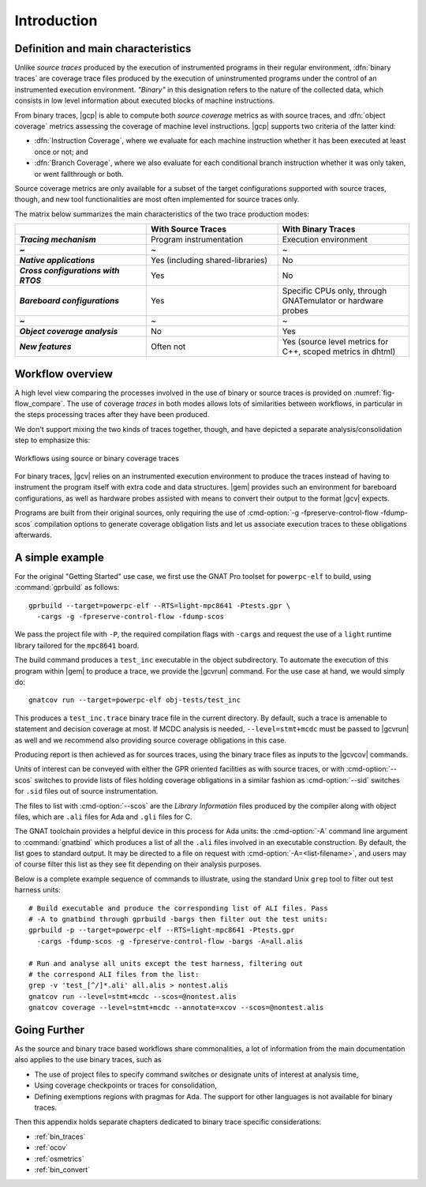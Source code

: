 ************
Introduction
************

Definition and main characteristics
-----------------------------------

Unlike *source traces* produced by the execution of instrumented
programs in their regular environment, :dfn:`binary traces` are
coverage trace files produced by the execution of uninstrumented
programs under the control of an instrumented execution environment.
*"Binary"* in this designation refers to the nature of the collected
data, which consists in low level information about executed blocks of
machine instructions.

From binary traces, |gcp| is able to compute both *source coverage*
metrics as with source traces, and :dfn:`object coverage` metrics
assessing the coverage of machine level instructions.  |gcp| supports
two criteria of the latter kind:

- :dfn:`Instruction Coverage`, where we evaluate for each machine instruction
  whether it has been executed at least once or not; and

- :dfn:`Branch Coverage`, where we also evaluate for each conditional
  branch instruction whether it was only taken, or went fallthrough or both.

Source coverage metrics are only available for a subset of the target
configurations supported with source traces, though, and new tool
functionalities are most often implemented for source traces only.

The matrix below summarizes the main characteristics of the two
trace production modes:


.. list-table::
   :widths: 20 20 20
   :header-rows: 1
   :stub-columns: 1

   * -
     - **With Source Traces**
     - **With Binary Traces**
   * - *Tracing mechanism*
     - Program instrumentation
     - Execution environment
   * - ~
     - ~
     - ~
   * - *Native applications*
     - Yes (including shared-libraries)
     - No
   * - *Cross configurations with RTOS*
     - Yes
     - No
   * - *Bareboard configurations*
     - Yes
     - Specific CPUs only, through GNATemulator or
       hardware probes
   * - ~
     - ~
     - ~
   * - *Object coverage analysis*
     - No
     - Yes
   * - *New features*
     - Often not
     - Yes (source level metrics for C++, scoped metrics in dhtml)

      
Workflow overview
-----------------

A high level view comparing the processes involved in the use of
binary or source traces is provided on :numref:`fig-flow_compare`. The
use of coverage *traces* in both modes allows lots of similarities
between workflows, in particular in the steps processing traces after
they have been produced.

We don't support mixing the two kinds of traces together, though, and have
depicted a separate analysis/consolidation step to emphasize this:

.. _fig-flow_compare:
.. figure:: fig_flow_compare.*
  :align: center

  Workflows using source or binary coverage traces

For binary traces, |gcv| relies on an instrumented execution
environment to produce the traces instead of having to instrument the
program itself with extra code and data structures. |gem| provides
such an environment for bareboard configurations, as well as hardware
probes assisted with means to convert their output to the format |gcv|
expects.

Programs are built from their original sources, only requiring the use of
:cmd-option:`-g -fpreserve-control-flow -fdump-scos` compilation options to
generate coverage obligation lists and let us associate execution traces to
these obligations afterwards.



A simple example
----------------

For the original "Getting Started" use case, we first use the GNAT Pro
toolset for ``powerpc-elf`` to build, using :command:`gprbuild` as
follows::

   gprbuild --target=powerpc-elf --RTS=light-mpc8641 -Ptests.gpr \
     -cargs -g -fpreserve-control-flow -fdump-scos

We pass the project file with ``-P``, the required compilation flags
with ``-cargs`` and request the use of a ``light`` runtime library tailored
for the ``mpc8641`` board.

The build command produces a ``test_inc`` executable in the object
subdirectory. To automate the execution of this program within |gem|
to produce a trace, we provide the |gcvrun| command. For the use case
at hand, we would simply do::

  gnatcov run --target=powerpc-elf obj-tests/test_inc


This produces a ``test_inc.trace`` binary trace file in the current
directory.  By default, such a trace is amenable to statement and decision
coverage at most. If MCDC analysis is needed, ``--level=stmt+mcdc`` must be
passed to |gcvrun| as well and we recommend also providing source coverage
obligations in this case.

Producing report is then achieved as for sources traces, using the
binary trace files as inputs to the |gcvcov| commands.

Units of interest can be conveyed with either the GPR oriented
facilities as with source traces, or with :cmd-option:`--scos`
switches to provide lists of files holding coverage obligations in a
similar fashion as :cmd-option:`--sid` switches for ``.sid`` files out
of source instrumentation.

The files to list with :cmd-option:`--scos` are the *Library
Information* files produced by the compiler along with object files,
which are ``.ali`` files for Ada and ``.gli`` files for C.

The GNAT toolchain provides a helpful device in this process for Ada
units: the :cmd-option:`-A` command line argument to
:command:`gnatbind` which produces a list of all the ``.ali`` files
involved in an executable construction.  By default, the list goes to
standard output. It may be directed to a file on request with
:cmd-option:`-A=<list-filename>`, and users may of course filter this
list as they see fit depending on their analysis purposes.

Below is a complete example sequence of commands to illustrate, using
the standard Unix ``grep`` tool to filter out test harness units::

    # Build executable and produce the corresponding list of ALI files. Pass
    # -A to gnatbind through gprbuild -bargs then filter out the test units:
    gprbuild -p --target=powerpc-elf --RTS=light-mpc8641 -Ptests.gpr
      -cargs -fdump-scos -g -fpreserve-control-flow -bargs -A=all.alis

    # Run and analyse all units except the test harness, filtering out
    # the correspond ALI files from the list:
    grep -v 'test_[^/]*.ali' all.alis > nontest.alis
    gnatcov run --level=stmt+mcdc --scos=@nontest.alis
    gnatcov coverage --level=stmt+mcdc --annotate=xcov --scos=@nontest.alis

Going Further
-------------

As the source and binary trace based workflows share commonalities,
a lot of information from the main documentation also applies to the
use binary traces, such as

- The use of project files to specify command switches or designate
  units of interest at analysis time,

- Using coverage checkpoints or traces for consolidation,

- Defining exemptions regions with pragmas for Ada. The support
  for other languages is not available for binary traces.

Then this appendix holds separate chapters dedicated to binary trace
specific considerations:

- :ref:`bin_traces`

- :ref:`ocov`

- :ref:`osmetrics`

- :ref:`bin_convert`
